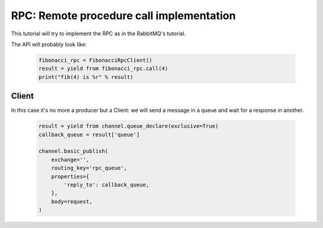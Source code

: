 RPC: Remote procedure call implementation
=========================================


This tutorial will try to implement the RPC as in the RabbitMQ's tutorial.

The API will probably look like:

 .. code-block:: python

     fibonacci_rpc = FibonacciRpcClient()
     result = yield from fibonacci_rpc.call(4)
     print("fib(4) is %r" % result)


Client
------

In this case it's no more a producer but a Client: we will send a message in a queue and wait for a response in another.

 .. code-block:: python

    result = yield from channel.queue_declare(exclusive=True)
    callback_queue = result['queue']

    channel.basic_publish(
        exchange='',
        routing_key='rpc_queue',
        properties={
            'reply_to': callback_queue,
        },
        body=request,
    )
